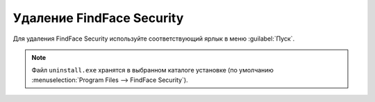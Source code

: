 Удаление FindFace Security
================================

Для удаления FindFace Security используйте соответствующий ярлык в меню :guilabel:`Пуск`.

    |menu_start|

    .. |menu_start| image:: /_static/menu_start.png
       :scale: 60%

.. note::
   Файл ``uninstall.exe`` хранятся в выбранном каталоге установке (по умолчанию :menuselection:`Program Files --> FindFace Security`).